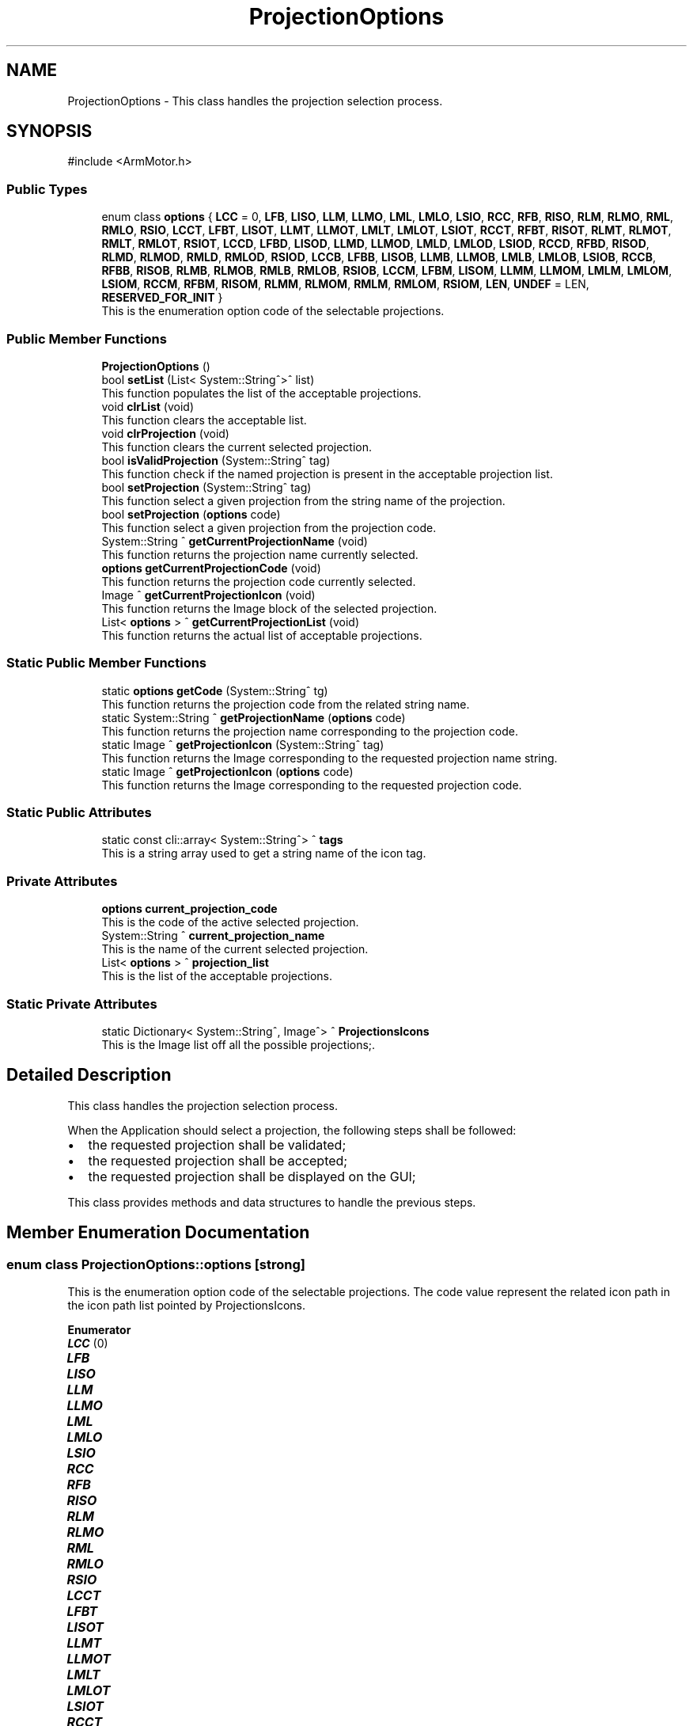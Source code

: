 .TH "ProjectionOptions" 3 "MCPU" \" -*- nroff -*-
.ad l
.nh
.SH NAME
ProjectionOptions \- This class handles the projection selection process\&.  

.SH SYNOPSIS
.br
.PP
.PP
\fR#include <ArmMotor\&.h>\fP
.SS "Public Types"

.in +1c
.ti -1c
.RI "enum class \fBoptions\fP { \fBLCC\fP = 0, \fBLFB\fP, \fBLISO\fP, \fBLLM\fP, \fBLLMO\fP, \fBLML\fP, \fBLMLO\fP, \fBLSIO\fP, \fBRCC\fP, \fBRFB\fP, \fBRISO\fP, \fBRLM\fP, \fBRLMO\fP, \fBRML\fP, \fBRMLO\fP, \fBRSIO\fP, \fBLCCT\fP, \fBLFBT\fP, \fBLISOT\fP, \fBLLMT\fP, \fBLLMOT\fP, \fBLMLT\fP, \fBLMLOT\fP, \fBLSIOT\fP, \fBRCCT\fP, \fBRFBT\fP, \fBRISOT\fP, \fBRLMT\fP, \fBRLMOT\fP, \fBRMLT\fP, \fBRMLOT\fP, \fBRSIOT\fP, \fBLCCD\fP, \fBLFBD\fP, \fBLISOD\fP, \fBLLMD\fP, \fBLLMOD\fP, \fBLMLD\fP, \fBLMLOD\fP, \fBLSIOD\fP, \fBRCCD\fP, \fBRFBD\fP, \fBRISOD\fP, \fBRLMD\fP, \fBRLMOD\fP, \fBRMLD\fP, \fBRMLOD\fP, \fBRSIOD\fP, \fBLCCB\fP, \fBLFBB\fP, \fBLISOB\fP, \fBLLMB\fP, \fBLLMOB\fP, \fBLMLB\fP, \fBLMLOB\fP, \fBLSIOB\fP, \fBRCCB\fP, \fBRFBB\fP, \fBRISOB\fP, \fBRLMB\fP, \fBRLMOB\fP, \fBRMLB\fP, \fBRMLOB\fP, \fBRSIOB\fP, \fBLCCM\fP, \fBLFBM\fP, \fBLISOM\fP, \fBLLMM\fP, \fBLLMOM\fP, \fBLMLM\fP, \fBLMLOM\fP, \fBLSIOM\fP, \fBRCCM\fP, \fBRFBM\fP, \fBRISOM\fP, \fBRLMM\fP, \fBRLMOM\fP, \fBRMLM\fP, \fBRMLOM\fP, \fBRSIOM\fP, \fBLEN\fP, \fBUNDEF\fP = LEN, \fBRESERVED_FOR_INIT\fP }"
.br
.RI "This is the enumeration option code of the selectable projections\&. "
.in -1c
.SS "Public Member Functions"

.in +1c
.ti -1c
.RI "\fBProjectionOptions\fP ()"
.br
.ti -1c
.RI "bool \fBsetList\fP (List< System::String^>^ list)"
.br
.RI "This function populates the list of the acceptable projections\&. "
.ti -1c
.RI "void \fBclrList\fP (void)"
.br
.RI "This function clears the acceptable list\&. "
.ti -1c
.RI "void \fBclrProjection\fP (void)"
.br
.RI "This function clears the current selected projection\&. "
.ti -1c
.RI "bool \fBisValidProjection\fP (System::String^ tag)"
.br
.RI "This function check if the named projection is present in the acceptable projection list\&. "
.ti -1c
.RI "bool \fBsetProjection\fP (System::String^ tag)"
.br
.RI "This function select a given projection from the string name of the projection\&. "
.ti -1c
.RI "bool \fBsetProjection\fP (\fBoptions\fP code)"
.br
.RI "This function select a given projection from the projection code\&. "
.ti -1c
.RI "System::String ^ \fBgetCurrentProjectionName\fP (void)"
.br
.RI "This function returns the projection name currently selected\&. "
.ti -1c
.RI "\fBoptions\fP \fBgetCurrentProjectionCode\fP (void)"
.br
.RI "This function returns the projection code currently selected\&. "
.ti -1c
.RI "Image ^ \fBgetCurrentProjectionIcon\fP (void)"
.br
.RI "This function returns the Image block of the selected projection\&. "
.ti -1c
.RI "List< \fBoptions\fP > ^ \fBgetCurrentProjectionList\fP (void)"
.br
.RI "This function returns the actual list of acceptable projections\&. "
.in -1c
.SS "Static Public Member Functions"

.in +1c
.ti -1c
.RI "static \fBoptions\fP \fBgetCode\fP (System::String^ tg)"
.br
.RI "This function returns the projection code from the related string name\&. "
.ti -1c
.RI "static System::String ^ \fBgetProjectionName\fP (\fBoptions\fP code)"
.br
.RI "This function returns the projection name corresponding to the projection code\&. "
.ti -1c
.RI "static Image ^ \fBgetProjectionIcon\fP (System::String^ tag)"
.br
.RI "This function returns the Image corresponding to the requested projection name string\&. "
.ti -1c
.RI "static Image ^ \fBgetProjectionIcon\fP (\fBoptions\fP code)"
.br
.RI "This function returns the Image corresponding to the requested projection code\&. "
.in -1c
.SS "Static Public Attributes"

.in +1c
.ti -1c
.RI "static const cli::array< System::String^> ^ \fBtags\fP"
.br
.RI "This is a string array used to get a string name of the icon tag\&. "
.in -1c
.SS "Private Attributes"

.in +1c
.ti -1c
.RI "\fBoptions\fP \fBcurrent_projection_code\fP"
.br
.RI "This is the code of the active selected projection\&. "
.ti -1c
.RI "System::String ^ \fBcurrent_projection_name\fP"
.br
.RI "This is the name of the current selected projection\&. "
.ti -1c
.RI "List< \fBoptions\fP > ^ \fBprojection_list\fP"
.br
.RI "This is the list of the acceptable projections\&. "
.in -1c
.SS "Static Private Attributes"

.in +1c
.ti -1c
.RI "static Dictionary< System::String^, Image^> ^ \fBProjectionsIcons\fP"
.br
.RI "This is the Image list off all the possible projections;\&. "
.in -1c
.SH "Detailed Description"
.PP 
This class handles the projection selection process\&. 

When the Application should select a projection, the following steps shall be followed:
.IP "\(bu" 2
the requested projection shall be validated;
.IP "\(bu" 2
the requested projection shall be accepted;
.IP "\(bu" 2
the requested projection shall be displayed on the GUI;
.PP

.PP
This class provides methods and data structures to handle the previous steps\&. 
.SH "Member Enumeration Documentation"
.PP 
.SS "enum class \fBProjectionOptions::options\fP\fR [strong]\fP"

.PP
This is the enumeration option code of the selectable projections\&. The code value represent the related icon path in the icon path list pointed by ProjectionsIcons\&. 
.PP
\fBEnumerator\fP
.in +1c
.TP
\f(BILCC \fP(0)
.TP
\f(BILFB \fP
.TP
\f(BILISO \fP
.TP
\f(BILLM \fP
.TP
\f(BILLMO \fP
.TP
\f(BILML \fP
.TP
\f(BILMLO \fP
.TP
\f(BILSIO \fP
.TP
\f(BIRCC \fP
.TP
\f(BIRFB \fP
.TP
\f(BIRISO \fP
.TP
\f(BIRLM \fP
.TP
\f(BIRLMO \fP
.TP
\f(BIRML \fP
.TP
\f(BIRMLO \fP
.TP
\f(BIRSIO \fP
.TP
\f(BILCCT \fP
.TP
\f(BILFBT \fP
.TP
\f(BILISOT \fP
.TP
\f(BILLMT \fP
.TP
\f(BILLMOT \fP
.TP
\f(BILMLT \fP
.TP
\f(BILMLOT \fP
.TP
\f(BILSIOT \fP
.TP
\f(BIRCCT \fP
.TP
\f(BIRFBT \fP
.TP
\f(BIRISOT \fP
.TP
\f(BIRLMT \fP
.TP
\f(BIRLMOT \fP
.TP
\f(BIRMLT \fP
.TP
\f(BIRMLOT \fP
.TP
\f(BIRSIOT \fP
.TP
\f(BILCCD \fP
.TP
\f(BILFBD \fP
.TP
\f(BILISOD \fP
.TP
\f(BILLMD \fP
.TP
\f(BILLMOD \fP
.TP
\f(BILMLD \fP
.TP
\f(BILMLOD \fP
.TP
\f(BILSIOD \fP
.TP
\f(BIRCCD \fP
.TP
\f(BIRFBD \fP
.TP
\f(BIRISOD \fP
.TP
\f(BIRLMD \fP
.TP
\f(BIRLMOD \fP
.TP
\f(BIRMLD \fP
.TP
\f(BIRMLOD \fP
.TP
\f(BIRSIOD \fP
.TP
\f(BILCCB \fP
.TP
\f(BILFBB \fP
.TP
\f(BILISOB \fP
.TP
\f(BILLMB \fP
.TP
\f(BILLMOB \fP
.TP
\f(BILMLB \fP
.TP
\f(BILMLOB \fP
.TP
\f(BILSIOB \fP
.TP
\f(BIRCCB \fP
.TP
\f(BIRFBB \fP
.TP
\f(BIRISOB \fP
.TP
\f(BIRLMB \fP
.TP
\f(BIRLMOB \fP
.TP
\f(BIRMLB \fP
.TP
\f(BIRMLOB \fP
.TP
\f(BIRSIOB \fP
.TP
\f(BILCCM \fP
.TP
\f(BILFBM \fP
.TP
\f(BILISOM \fP
.TP
\f(BILLMM \fP
.TP
\f(BILLMOM \fP
.TP
\f(BILMLM \fP
.TP
\f(BILMLOM \fP
.TP
\f(BILSIOM \fP
.TP
\f(BIRCCM \fP
.TP
\f(BIRFBM \fP
.TP
\f(BIRISOM \fP
.TP
\f(BIRLMM \fP
.TP
\f(BIRLMOM \fP
.TP
\f(BIRMLM \fP
.TP
\f(BIRMLOM \fP
.TP
\f(BIRSIOM \fP
.TP
\f(BILEN \fP
.TP
\f(BIUNDEF \fP(LEN)
.TP
\f(BIRESERVED_FOR_INIT \fP
.SH "Constructor & Destructor Documentation"
.PP 
.SS "ProjectionOptions::ProjectionOptions ()\fR [inline]\fP"

.SH "Member Function Documentation"
.PP 
.SS "void ProjectionOptions::clrList (void )\fR [inline]\fP"

.PP
This function clears the acceptable list\&. 
.PP
\fBNote\fP
.RS 4
when the acceptable list is cleared, no more projection selection can be accepted by this module\&.
.RE
.PP

.SS "void ProjectionOptions::clrProjection (void )\fR [inline]\fP"

.PP
This function clears the current selected projection\&. 
.SS "static \fBoptions\fP ProjectionOptions::getCode (System::String^ tg)\fR [inline]\fP, \fR [static]\fP"

.PP
This function returns the projection code from the related string name\&. 
.PP
\fBParameters\fP
.RS 4
\fItg\fP The string name of the requested projection code
.RE
.PP
\fBReturns\fP
.RS 4
The projection code
.RE
.PP

.SS "\fBoptions\fP ProjectionOptions::getCurrentProjectionCode (void )\fR [inline]\fP"

.PP
This function returns the projection code currently selected\&. 
.PP
\fBReturns\fP
.RS 4
the current selected projection code
.RE
.PP

.SS "Image ^ ProjectionOptions::getCurrentProjectionIcon (void )\fR [inline]\fP"

.PP
This function returns the Image block of the selected projection\&. 
.PP
\fBReturns\fP
.RS 4
The Image of the selected projection
.RE
.PP

.SS "List< \fBoptions\fP > ^ ProjectionOptions::getCurrentProjectionList (void )\fR [inline]\fP"

.PP
This function returns the actual list of acceptable projections\&. 
.PP
\fBReturns\fP
.RS 4
he list of the accetable projections
.RE
.PP

.SS "System::String ^ ProjectionOptions::getCurrentProjectionName (void )\fR [inline]\fP"

.PP
This function returns the projection name currently selected\&. 
.PP
\fBReturns\fP
.RS 4
the current selected projection name
.RE
.PP

.SS "static Image ^ ProjectionOptions::getProjectionIcon (\fBoptions\fP code)\fR [inline]\fP, \fR [static]\fP"

.PP
This function returns the Image corresponding to the requested projection code\&. 
.PP
\fBParameters\fP
.RS 4
\fIcode\fP is the code of the projection
.RE
.PP
\fBReturns\fP
.RS 4
The Image of the requested projection
.RE
.PP

.SS "static Image ^ ProjectionOptions::getProjectionIcon (System::String^ tag)\fR [inline]\fP, \fR [static]\fP"

.PP
This function returns the Image corresponding to the requested projection name string\&. 
.PP
\fBParameters\fP
.RS 4
\fItag\fP is the name of the projection
.RE
.PP
\fBReturns\fP
.RS 4
The Image of the requested projection
.RE
.PP

.SS "static System::String ^ ProjectionOptions::getProjectionName (\fBoptions\fP code)\fR [inline]\fP, \fR [static]\fP"

.PP
This function returns the projection name corresponding to the projection code\&. 
.PP
\fBParameters\fP
.RS 4
\fIcode\fP The projection code
.RE
.PP
\fBReturns\fP
.RS 4
the projection name string
.RE
.PP

.SS "bool ProjectionOptions::isValidProjection (System::String^ tag)\fR [inline]\fP"

.PP
This function check if the named projection is present in the acceptable projection list\&. 
.PP
\fBParameters\fP
.RS 4
\fItag\fP 
.RE
.PP
\fBReturns\fP
.RS 4
.RE
.PP

.SS "bool ProjectionOptions::setList (List< System::String^>^ list)\fR [inline]\fP"

.PP
This function populates the list of the acceptable projections\&. 
.PP
\fBParameters\fP
.RS 4
\fIlist\fP This is a new list of acceptable projections
.RE
.PP
\fBReturns\fP
.RS 4
.IP "\(bu" 2
true: the list is valid;
.IP "\(bu" 2
false: the list is not valid 
.PP
.RE
.PP

.SS "bool ProjectionOptions::setProjection (\fBoptions\fP code)\fR [inline]\fP"

.PP
This function select a given projection from the projection code\&. 
.PP
\fBParameters\fP
.RS 4
\fIcode\fP the code of the selecting projection
.RE
.PP
\fBReturns\fP
.RS 4
.IP "\(bu" 2
true: the projection is valid;
.IP "\(bu" 2
false: the projection is invalid 
.PP
.RE
.PP

.SS "bool ProjectionOptions::setProjection (System::String^ tag)\fR [inline]\fP"

.PP
This function select a given projection from the string name of the projection\&. 
.PP
\fBParameters\fP
.RS 4
\fItag\fP string name of the projection
.RE
.PP
\fBReturns\fP
.RS 4
true: the projection is valid;\\nfalse: the projection is invalid
.RE
.PP

.SH "Member Data Documentation"
.PP 
.SS "\fBoptions\fP ProjectionOptions::current_projection_code\fR [private]\fP"

.PP
This is the code of the active selected projection\&. 
.SS "System::String ^ ProjectionOptions::current_projection_name\fR [private]\fP"

.PP
This is the name of the current selected projection\&. 
.SS "List<\fBoptions\fP> ^ ProjectionOptions::projection_list\fR [private]\fP"

.PP
This is the list of the acceptable projections\&. 
.SS "Dictionary<System::String^, Image^> ^ ProjectionOptions::ProjectionsIcons\fR [static]\fP, \fR [private]\fP"

.PP
This is the Image list off all the possible projections;\&. 
.SS "const cli::array<System::String^> ^ ProjectionOptions::tags\fR [static]\fP"
\fBInitial value:\fP
.nf
= gcnew cli::array<System::String^> {
        "LCC", "LFB", "LISO", "LLM", "LLMO", "LML", "LMLO", "LSIO", "RCC", "RFB", "RISO", "RLM", "RLMO", "RML", "RMLO", "RSIO",
         "LCCT", "LFBT", "LISOT", "LLMT", "LLMOT", "LMLT", "LMLOT", "LSIOT", "RCCT", "RFBT", "RISOT", "RLMT", "RLMOT", "RMLT", "RMLOT", "RSIOT",
         "LCCD", "LFBD", "LISOD", "LLMD", "LLMOD", "LMLD", "LMLOD", "LSIOD", "RCCD", "RFBD", "RISOD", "RLMD", "RLMOD", "RMLD", "RMLOD", "RSIOD",
         "LCCB", "LFBB", "LISOB", "LLMB", "LLMOB", "LMLB", "LMLOB", "LSIOB", "RCCB", "RFBB", "RISOB", "RLMB", "RLMOB", "RMLB", "RMLOB", "RSIOB",
         "LCCM", "LFBM", "LISOM", "LLMM", "LLMOM", "LMLM", "LMLOM", "LSIOM", "RCCM", "RFBM", "RISOM", "RLMM", "RLMOM", "RMLM", "RMLOM", "RSIOM",
        "UNDEF"
    }
.PP
.fi

.PP
This is a string array used to get a string name of the icon tag\&. 

.SH "Author"
.PP 
Generated automatically by Doxygen for MCPU from the source code\&.

